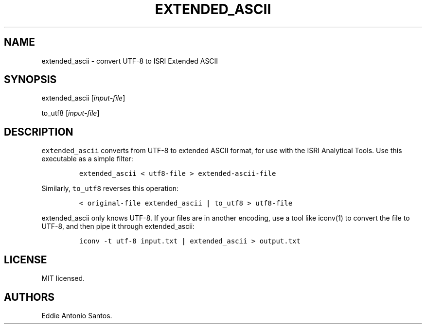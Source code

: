 .TH "EXTENDED_ASCII" "1" "October 20, 2015" "Extended ASCII" ""
.SH NAME
.PP
extended_ascii \- convert UTF\-8 to ISRI Extended ASCII
.SH SYNOPSIS
.PP
extended_ascii [\f[I]input\-file\f[]]
.PP
to_utf8 [\f[I]input\-file\f[]]
.SH DESCRIPTION
.PP
\f[C]extended_ascii\f[] converts from UTF\-8 to extended ASCII format,
for use with the ISRI Analytical Tools.
Use this executable as a simple filter:
.IP
.nf
\f[C]
extended_ascii\ <\ utf8\-file\ >\ extended\-ascii\-file
\f[]
.fi
.PP
Similarly, \f[C]to_utf8\f[] reverses this operation:
.IP
.nf
\f[C]
<\ original\-file\ extended_ascii\ |\ to_utf8\ >\ utf8\-file
\f[]
.fi
.PP
\f[C]extended_ascii\f[] only knows UTF\-8.
If your files are in another encoding, use a tool like iconv(1) to
convert the file to UTF\-8, and then pipe it through extended_ascii:
.IP
.nf
\f[C]
iconv\ \-t\ utf\-8\ input.txt\ |\ extended_ascii\ >\ output.txt
\f[]
.fi
.SH LICENSE
.PP
MIT licensed.
.SH AUTHORS
Eddie Antonio Santos.
